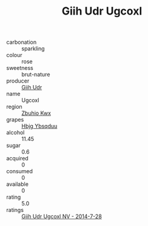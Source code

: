 :PROPERTIES:
:ID:                     0dd741ef-89bc-46b9-b11d-ccc06c810d62
:END:
#+TITLE: Giih Udr Ugcoxl 

- carbonation :: sparkling
- colour :: rose
- sweetness :: brut-nature
- producer :: [[id:38c8ce93-379c-4645-b249-23775ff51477][Giih Udr]]
- name :: Ugcoxl
- region :: [[id:36bcf6d4-1d5c-43f6-ac15-3e8f6327b9c4][Zbuhio Kwx]]
- grapes :: [[id:61dd97ab-5b59-41cc-8789-767c5bc3a815][Hbjg Ybsqduu]]
- alcohol :: 11.45
- sugar :: 0.6
- acquired :: 0
- consumed :: 0
- available :: 0
- rating :: 5.0
- ratings :: [[id:ce41a460-8161-49e9-a50a-62745876a2c0][Giih Udr Ugcoxl NV - 2014-7-28]]



